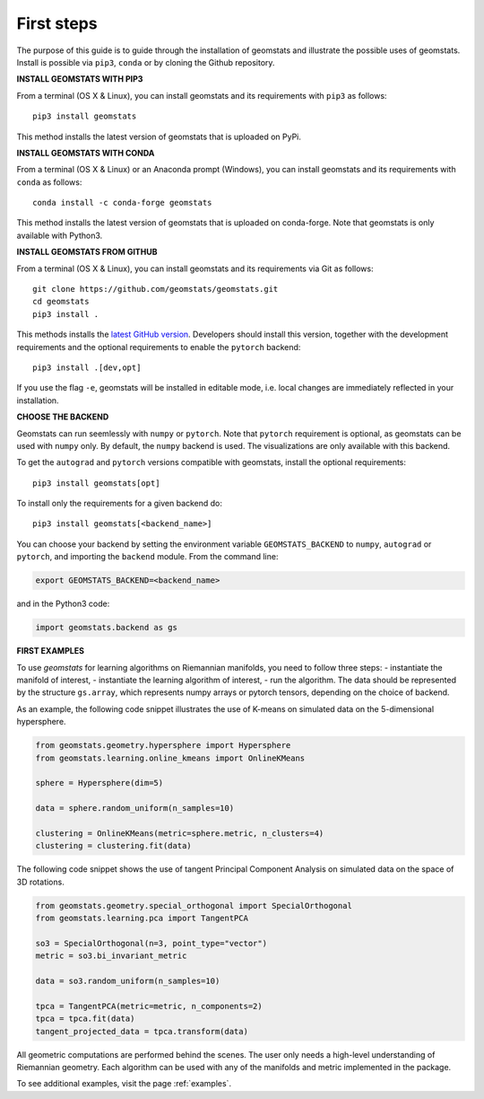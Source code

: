 .. _first_steps:

===========
First steps
===========

The purpose of this guide is to guide through the installation of geomstats and illustrate the possible uses of geomstats.
Install is possible via ``pip3``, ``conda`` or by cloning the Github repository.


**INSTALL GEOMSTATS WITH PIP3**

From a terminal (OS X & Linux), you can install geomstats and its requirements with ``pip3`` as follows::

    pip3 install geomstats

This method installs the latest version of geomstats that is uploaded on PyPi.


**INSTALL GEOMSTATS WITH CONDA**

From a terminal (OS X & Linux) or an Anaconda prompt (Windows), you can install geomstats and its
requirements with ``conda`` as follows:

::

    conda install -c conda-forge geomstats

This method installs the latest version of geomstats that is uploaded on
conda-forge. Note that geomstats is only available with Python3.


**INSTALL GEOMSTATS FROM GITHUB**

From a terminal (OS X & Linux), you can install geomstats and its requirements via Git as follows::

    git clone https://github.com/geomstats/geomstats.git
    cd geomstats
    pip3 install .

This methods installs the `latest GitHub version <https://github.com/geomstats/geomstats>`_. Developers should install this version, together with the development requirements and the optional requirements to enable the ``pytorch`` backend::

    pip3 install .[dev,opt]

If you use the flag ``-e``, geomstats will be installed in editable mode, i.e. local changes are immediately reflected in your installation.


**CHOOSE THE BACKEND**

Geomstats can run seemlessly with ``numpy`` or ``pytorch``. Note that ``pytorch`` requirement is optional, as geomstats can be used with ``numpy`` only. By default, the ``numpy`` backend is used. The visualizations are only available with this backend.

To get the ``autograd`` and ``pytorch`` versions compatible with geomstats, install the optional requirements::

    pip3 install geomstats[opt]

To install only the requirements for a given backend do::

    pip3 install geomstats[<backend_name>]

You can choose your backend by setting the environment variable ``GEOMSTATS_BACKEND`` to ``numpy``, ``autograd``  or ``pytorch``, and importing the ``backend`` module. From the command line:

.. code-block:: bash

    export GEOMSTATS_BACKEND=<backend_name>

and in the Python3 code:

.. code-block:: python

    import geomstats.backend as gs


**FIRST EXAMPLES**

To use `geomstats` for learning
algorithms on Riemannian manifolds, you need to follow three steps:
- instantiate the manifold of interest,
- instantiate the learning algorithm of interest,
- run the algorithm.
The data should be represented by the structure ``gs.array``, which represents numpy arrays or pytorch tensors, depending on the choice of backend.

As an example, the following code snippet illustrates the use of K-means
on simulated data on the 5-dimensional hypersphere.

.. code-block:: python

    from geomstats.geometry.hypersphere import Hypersphere
    from geomstats.learning.online_kmeans import OnlineKMeans

    sphere = Hypersphere(dim=5)

    data = sphere.random_uniform(n_samples=10)

    clustering = OnlineKMeans(metric=sphere.metric, n_clusters=4)
    clustering = clustering.fit(data)

The following code snippet shows the use of tangent Principal Component Analysis on simulated data on the
space of 3D rotations.

.. code-block:: python

    from geomstats.geometry.special_orthogonal import SpecialOrthogonal
    from geomstats.learning.pca import TangentPCA

    so3 = SpecialOrthogonal(n=3, point_type="vector")
    metric = so3.bi_invariant_metric

    data = so3.random_uniform(n_samples=10)

    tpca = TangentPCA(metric=metric, n_components=2)
    tpca = tpca.fit(data)
    tangent_projected_data = tpca.transform(data)

All geometric computations are performed behind the scenes.
The user only needs a high-level understanding of Riemannian geometry.
Each algorithm can be used with any of the manifolds and metric
implemented in the package.

To see additional examples, visit the page :ref:`examples`.
